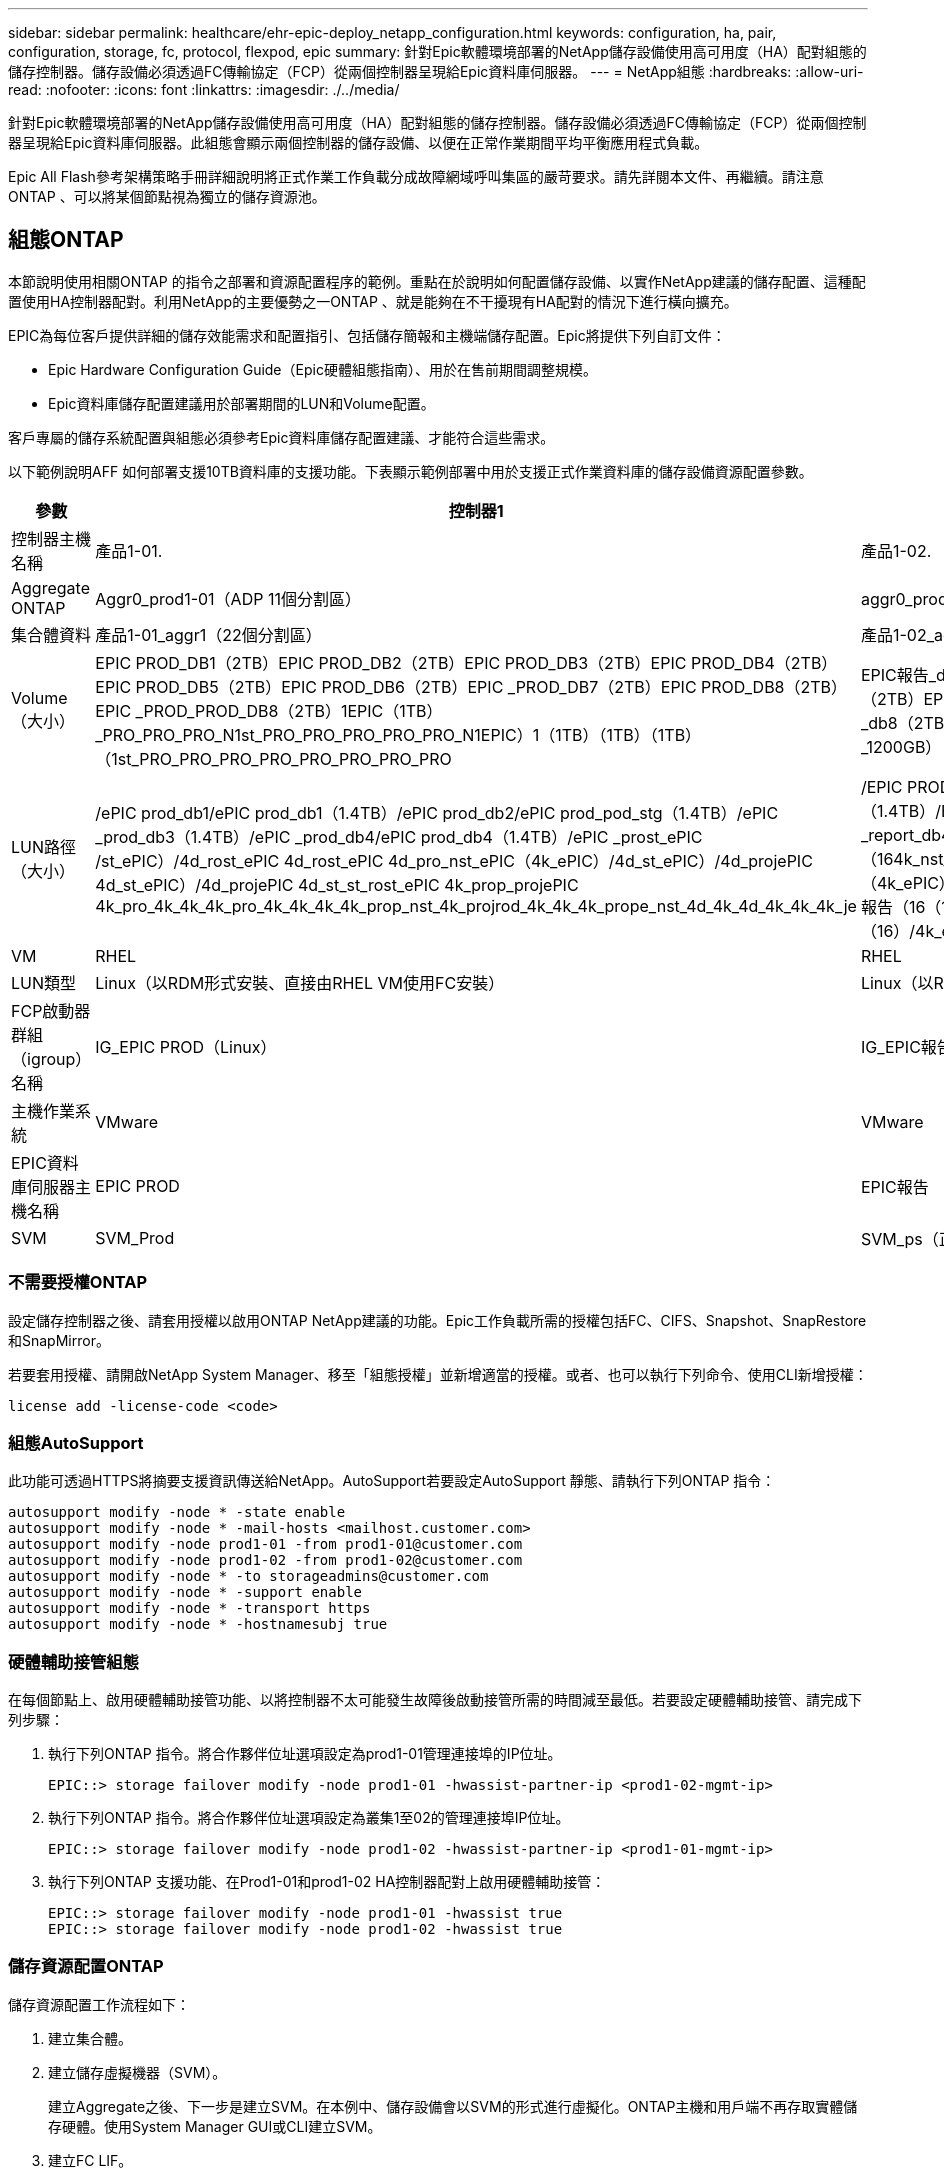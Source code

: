 ---
sidebar: sidebar 
permalink: healthcare/ehr-epic-deploy_netapp_configuration.html 
keywords: configuration, ha, pair, configuration, storage, fc, protocol, flexpod, epic 
summary: 針對Epic軟體環境部署的NetApp儲存設備使用高可用度（HA）配對組態的儲存控制器。儲存設備必須透過FC傳輸協定（FCP）從兩個控制器呈現給Epic資料庫伺服器。 
---
= NetApp組態
:hardbreaks:
:allow-uri-read: 
:nofooter: 
:icons: font
:linkattrs: 
:imagesdir: ./../media/


針對Epic軟體環境部署的NetApp儲存設備使用高可用度（HA）配對組態的儲存控制器。儲存設備必須透過FC傳輸協定（FCP）從兩個控制器呈現給Epic資料庫伺服器。此組態會顯示兩個控制器的儲存設備、以便在正常作業期間平均平衡應用程式負載。

Epic All Flash參考架構策略手冊詳細說明將正式作業工作負載分成故障網域呼叫集區的嚴苛要求。請先詳閱本文件、再繼續。請注意ONTAP 、可以將某個節點視為獨立的儲存資源池。



== 組態ONTAP

本節說明使用相關ONTAP 的指令之部署和資源配置程序的範例。重點在於說明如何配置儲存設備、以實作NetApp建議的儲存配置、這種配置使用HA控制器配對。利用NetApp的主要優勢之一ONTAP 、就是能夠在不干擾現有HA配對的情況下進行橫向擴充。

EPIC為每位客戶提供詳細的儲存效能需求和配置指引、包括儲存簡報和主機端儲存配置。Epic將提供下列自訂文件：

* Epic Hardware Configuration Guide（Epic硬體組態指南）、用於在售前期間調整規模。
* Epic資料庫儲存配置建議用於部署期間的LUN和Volume配置。


客戶專屬的儲存系統配置與組態必須參考Epic資料庫儲存配置建議、才能符合這些需求。

以下範例說明AFF 如何部署支援10TB資料庫的支援功能。下表顯示範例部署中用於支援正式作業資料庫的儲存設備資源配置參數。

|===
| 參數 | 控制器1 | 控制器2 


| 控制器主機名稱 | 產品1-01. | 產品1-02. 


| Aggregate ONTAP | Aggr0_prod1-01（ADP 11個分割區） | aggr0_prod1-02（ADP 11個分割區） 


| 集合體資料 | 產品1-01_aggr1（22個分割區） | 產品1-02_aggr1（22個分割區） 


| Volume（大小） | EPIC PROD_DB1（2TB）EPIC PROD_DB2（2TB）EPIC PROD_DB3（2TB）EPIC PROD_DB4（2TB）EPIC PROD_DB5（2TB）EPIC PROD_DB6（2TB）EPIC _PROD_DB7（2TB）EPIC PROD_DB8（2TB）EPIC _PROD_PROD_DB8（2TB）1EPIC（1TB）_PRO_PRO_PRO_N1st_PRO_PRO_PRO_PRO_PRO_N1EPIC）1（1TB）（1TB）（1TB）（1st_PRO_PRO_PRO_PRO_PRO_PRO_PRO_PRO | EPIC報告_db1（2TB）EPIC報告_DB2（2TB）EPIC報告_db3（2TB）EPIC報告_db4（2TB）EPIC報告_DB5（2TB）EPIC報告_db6（2TB）EPIC報告_DB7（2TB）EPIC報告_db8（2TB）EPIC報告_inst（1TB）EPIC報告_report_db2（2TB）jrEpic報告_jrEpic報告_1200GB） 


| LUN路徑（大小） | /ePIC prod_db1/ePIC prod_db1（1.4TB）/ePIC prod_db2/ePIC prod_pod_stg（1.4TB）/ePIC _prod_db3（1.4TB）/ePIC _prod_db4/ePIC prod_db4（1.4TB）/ePIC _prost_ePIC /st_ePIC）/4d_rost_ePIC 4d_rost_ePIC 4d_pro_nst_ePIC（4k_ePIC）/4d_st_ePIC）/4d_projePIC 4d_st_ePIC）/4d_projePIC 4d_st_st_rost_ePIC 4k_prop_projePIC 4k_pro_4k_4k_4k_pro_4k_4k_4k_4k_prop_nst_4k_projrod_4k_4k_4k_prope_nst_4d_4k_4d_4k_4k_4k_je | /EPIC PROD_db1/EPIC報告_db1（1.4TB）/EPIC PROd_db2/EPIC report_db2（1.4TB）/EPIC _prod_db3/EPIC report_db3（1.4TB）/EPIC _prod_db4/EPIC報告_report_db4（1.4TB）/EPIC _prod_db5/EPIC DB_st_ePIC報告（164k_nst_ePIC）/ePIC）/4k_jePIC報告）/jePIC）/4k_jst_ePIC報告（4k_ePIC）/jePIC）/ePIC）/4k_st_ePIC報告（4d_ePIC）/jePIC）/jst_ePIC）/4k_ePIC報告（16（16（16）/4k_ePIC）/4k_jePIC）/4k_ePIC）/4k_jePIC）/4k_st_ePIC）/ePIC）/4d_ePIC）/j 


| VM | RHEL | RHEL 


| LUN類型 | Linux（以RDM形式安裝、直接由RHEL VM使用FC安裝） | Linux（以RDM形式安裝、直接由RHEL VM使用FC安裝） 


| FCP啟動器群組（igroup）名稱 | IG_EPIC PROD（Linux） | IG_EPIC報告（Linux） 


| 主機作業系統 | VMware | VMware 


| EPIC資料庫伺服器主機名稱 | EPIC PROD | EPIC報告 


| SVM | SVM_Prod | SVM_ps（正式作業服務）SVM_CIFS 
|===


=== 不需要授權ONTAP

設定儲存控制器之後、請套用授權以啟用ONTAP NetApp建議的功能。Epic工作負載所需的授權包括FC、CIFS、Snapshot、SnapRestore 和SnapMirror。

若要套用授權、請開啟NetApp System Manager、移至「組態授權」並新增適當的授權。或者、也可以執行下列命令、使用CLI新增授權：

....
license add -license-code <code>
....


=== 組態AutoSupport

此功能可透過HTTPS將摘要支援資訊傳送給NetApp。AutoSupport若要設定AutoSupport 靜態、請執行下列ONTAP 指令：

....
autosupport modify -node * -state enable
autosupport modify -node * -mail-hosts <mailhost.customer.com>
autosupport modify -node prod1-01 -from prod1-01@customer.com
autosupport modify -node prod1-02 -from prod1-02@customer.com
autosupport modify -node * -to storageadmins@customer.com
autosupport modify -node * -support enable
autosupport modify -node * -transport https
autosupport modify -node * -hostnamesubj true
....


=== 硬體輔助接管組態

在每個節點上、啟用硬體輔助接管功能、以將控制器不太可能發生故障後啟動接管所需的時間減至最低。若要設定硬體輔助接管、請完成下列步驟：

. 執行下列ONTAP 指令。將合作夥伴位址選項設定為prod1-01管理連接埠的IP位址。
+
....
EPIC::> storage failover modify -node prod1-01 -hwassist-partner-ip <prod1-02-mgmt-ip>
....
. 執行下列ONTAP 指令。將合作夥伴位址選項設定為叢集1至02的管理連接埠IP位址。
+
....
EPIC::> storage failover modify -node prod1-02 -hwassist-partner-ip <prod1-01-mgmt-ip>
....
. 執行下列ONTAP 支援功能、在Prod1-01和prod1-02 HA控制器配對上啟用硬體輔助接管：
+
....
EPIC::> storage failover modify -node prod1-01 -hwassist true
EPIC::> storage failover modify -node prod1-02 -hwassist true
....




=== 儲存資源配置ONTAP

儲存資源配置工作流程如下：

. 建立集合體。
. 建立儲存虛擬機器（SVM）。
+
建立Aggregate之後、下一步是建立SVM。在本例中、儲存設備會以SVM的形式進行虛擬化。ONTAP主機和用戶端不再存取實體儲存硬體。使用System Manager GUI或CLI建立SVM。

. 建立FC LIF。
+
連接埠和儲存設備是在SVM上配置、並透過稱為邏輯介面（lifs）的虛擬連接埠呈現給主機和用戶端。

+
您可以在單一SVM中以所有的傳輸協定執行所有工作負載。對於Epic、NetApp建議使用SVM進行正式作業FC、並使用一部SVM進行CIFS。

+
.. 從System Manager GUI中的SVM設定啟用和啟動FC。
.. 新增FC LIF至SVM。根據每個LUN架構的路徑數量、在每個儲存節點上設定多個FC生命量。


. 建立啟動器群組（igroup）。
+
igroup是FC傳輸協定主機WWPN或iSCSI主機節點名稱的表格、可定義主機可用的LUN。例如、如果您有主機叢集、可以使用igroup來確保叢集中的一部主機或叢集中的所有主機都能看到特定的LUN。您可以定義多個igroup並將其對應至LUN、以控制哪些啟動器可以存取LUN。

+
使用System Manager GUI或CLI建立類型為VMware的FC igroup。

. 在FC交換器上建立區域。
+
FC或FCoE區域是一個或多個連接埠的邏輯群組、位於一個網路架構中。為了讓裝置能夠彼此查看、連線、建立彼此的工作階段、以及進行通訊、這兩個連接埠都必須具有通用的區域成員資格。建議使用單一啟動器分區。

+
.. 在交換器上建立區域、並在區域中新增NetApp目標和Cisco UCS刀鋒啟動器。
+
NetApp最佳實務做法是單一啟動器分區。每個區域在控制器上只包含一個啟動器和目標WWPN。區域使用連接埠名稱、而非節點名稱。



. 建立磁碟區和LUN。
+
.. 使用System Manager GUI（或CLI）建立磁碟區以裝載LUN。所有的儲存效率設定和資料保護都是在磁碟區上預設設定的。您可以選擇使用「volmodify」命令、在磁碟區上開啟磁碟區加密和QoS原則。請注意、磁碟區必須夠大、才能容納LUN和Snapshot複本。若要保護磁碟區免受容量問題的影響、請啟用「autodsize」和「autodete」選項。建立磁碟區之後、請建立容納Epic工作負載的LUN。
.. 使用System Manager GUI（或CLI）建立類型為「VMware」的FC LUN、以裝載Epic工作負載。NetApp已在System Manager中的易於遵循的精靈中簡化LUN的建立。
+
您也可以使用VSC來配置磁碟區和LUN。請參閱 http://docs.netapp.com/ontap-9/topic/com.netapp.doc.exp-fc-esx-cpg/home.html["《ESX Express FC組態指南》"^]。

+
請參閱 http://docs.netapp.com/ontap-9/index.jsp?topic=%2Fcom.netapp.doc.dot-cm-sanag%2Fhome.html["SAN管理與SAN組態指南"^] 如果您不使用VSC。



. 將LUN對應至igroup。
+
在建立LUN和igroup之後、將LUN對應至相關的igroup、以便讓所需的主機存取LUN。

+
現在、LUN已準備好可供探索並對應至ESXi伺服器。重新整理ESXi主機上的儲存設備、並新增新發現的LUN。



link:ehr-epic-deploy_genio_tool.html["下一步：Genio工具。"]
